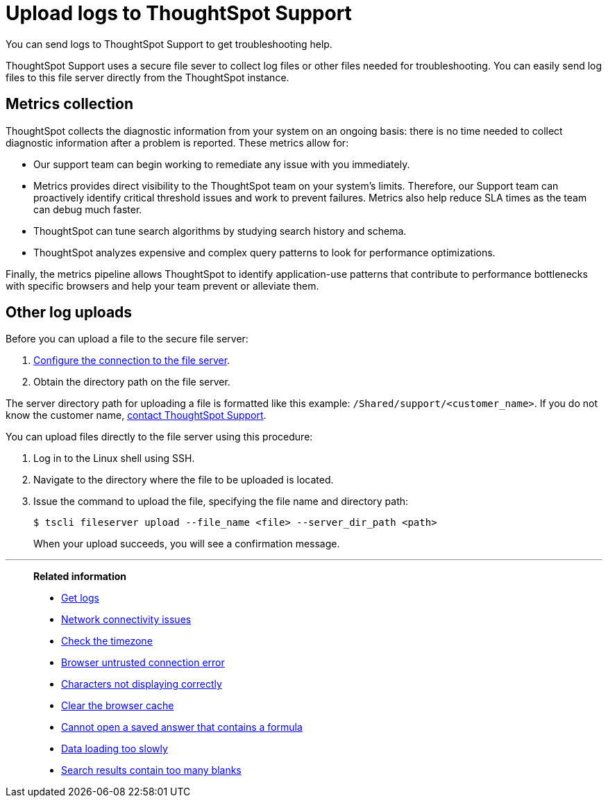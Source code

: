 = Upload logs to ThoughtSpot Support
:last_updated: 11/18/2019

You can send logs to ThoughtSpot Support to get troubleshooting help.

ThoughtSpot Support uses a secure file sever to collect log files or other files needed for troubleshooting.
You can easily send log files to this file server directly from the ThoughtSpot instance.

== Metrics collection

ThoughtSpot collects the diagnostic information from your system on an ongoing basis: there is no time needed to collect diagnostic information after a problem is reported.
These metrics allow for:

* Our support team can begin working to remediate any issue with you immediately.
* Metrics provides direct visibility to the ThoughtSpot team on your system's limits.
Therefore, our Support team can proactively identify critical threshold issues and work to prevent failures.
Metrics also help reduce SLA times as the team can debug much faster.
* ThoughtSpot can tune search algorithms by studying search history and schema.
* ThoughtSpot analyzes expensive and complex query patterns to look for performance optimizations.

Finally, the metrics pipeline allows ThoughtSpot to identify application-use patterns that contribute to performance bottlenecks with specific browsers and help your team prevent or alleviate them.

== Other log uploads

Before you can upload a file to the secure file server:

. xref:work-with-ts-support.adoc[Configure the connection to the file server].
. Obtain the directory path on the file server.

The server directory path for uploading a file is formatted like this example: `/Shared/support/<customer_name>`.
If you do not know the customer name, xref:contact.adoc[contact ThoughtSpot Support].

You can upload files directly to the file server using this procedure:

. Log in to the Linux shell using SSH.
. Navigate to the directory where the file to be uploaded is located.
. Issue the command to upload the file, specifying the file name and directory path:
+
[source,console]
----
$ tscli fileserver upload --file_name <file> --server_dir_path <path>
----
+
When your upload succeeds, you will see a confirmation message.

'''
> **Related information**
>
> * xref:get-logs.adoc[Get logs]
> * xref:check-connectivity.adoc[Network connectivity issues]
> * xref:set-timezone.adoc[Check the timezone]
> * xref:certificate-warning.adoc[Browser untrusted connection error]
> * xref:char-encoding.adoc[Characters not displaying correctly]
> * xref:clear-browser-cache.adoc[Clear the browser cache]
> * xref:formula-date-problem.adoc[Cannot open a saved answer that contains a formula]
> * xref:data-loading-too-slowly.adoc[Data loading too slowly]
> * xref:search-too-many-blanks.adoc[Search results contain too many blanks]
